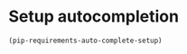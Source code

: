 * Setup autocompletion
  #+begin_src emacs-lisp
    (pip-requirements-auto-complete-setup)
  #+end_src
